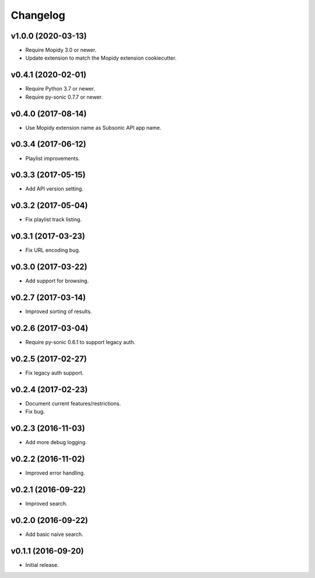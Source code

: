 *********
Changelog
*********


v1.0.0 (2020-03-13)
===================

- Require Mopidy 3.0 or newer.

- Update extension to match the Mopidy extension cookiecutter.


v0.4.1 (2020-02-01)
===================

- Require Python 3.7 or newer.

- Require py-sonic 0.7.7 or newer.


v0.4.0 (2017-08-14)
===================

- Use Mopidy extension name as Subsonic API app name.


v0.3.4 (2017-06-12)
===================

- Playlist improvements.


v0.3.3 (2017-05-15)
===================

- Add API version setting.


v0.3.2 (2017-05-04)
===================

- Fix playlist track listing.


v0.3.1 (2017-03-23)
===================

- Fix URL encoding bug.


v0.3.0 (2017-03-22)
===================

- Add support for browsing.


v0.2.7 (2017-03-14)
===================

- Improved sorting of results.


v0.2.6 (2017-03-04)
===================

- Require py-sonic 0.6.1 to support legacy auth.


v0.2.5 (2017-02-27)
===================

- Fix legacy auth support.


v0.2.4 (2017-02-23)
===================

- Document current features/restrictions.

- Fix bug.


v0.2.3 (2016-11-03)
===================

- Add more debug logging.


v0.2.2 (2016-11-02)
===================

- Improved error handling.


v0.2.1 (2016-09-22)
===================

- Improved search.


v0.2.0 (2016-09-22)
===================

- Add basic naive search.


v0.1.1 (2016-09-20)
===================

- Initial release.
